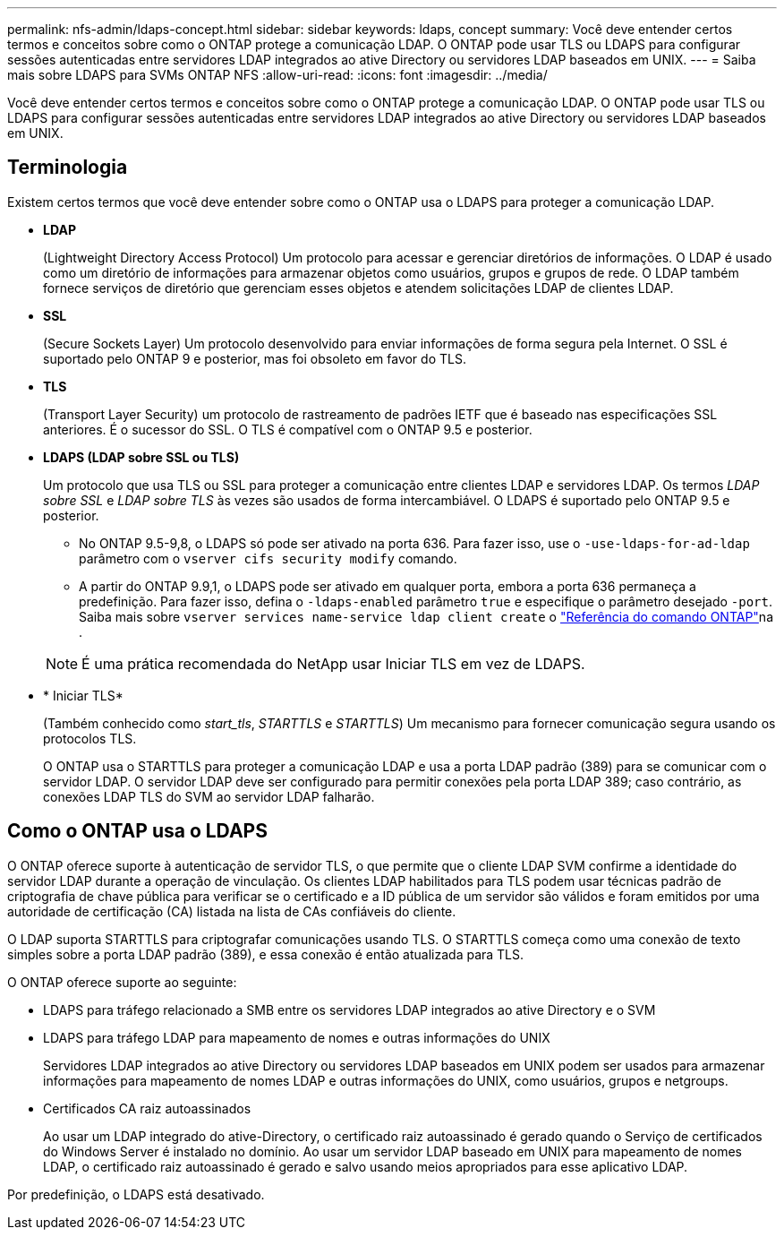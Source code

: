 ---
permalink: nfs-admin/ldaps-concept.html 
sidebar: sidebar 
keywords: ldaps, concept 
summary: Você deve entender certos termos e conceitos sobre como o ONTAP protege a comunicação LDAP. O ONTAP pode usar TLS ou LDAPS para configurar sessões autenticadas entre servidores LDAP integrados ao ative Directory ou servidores LDAP baseados em UNIX. 
---
= Saiba mais sobre LDAPS para SVMs ONTAP NFS
:allow-uri-read: 
:icons: font
:imagesdir: ../media/


[role="lead"]
Você deve entender certos termos e conceitos sobre como o ONTAP protege a comunicação LDAP. O ONTAP pode usar TLS ou LDAPS para configurar sessões autenticadas entre servidores LDAP integrados ao ative Directory ou servidores LDAP baseados em UNIX.



== Terminologia

Existem certos termos que você deve entender sobre como o ONTAP usa o LDAPS para proteger a comunicação LDAP.

* *LDAP*
+
(Lightweight Directory Access Protocol) Um protocolo para acessar e gerenciar diretórios de informações. O LDAP é usado como um diretório de informações para armazenar objetos como usuários, grupos e grupos de rede. O LDAP também fornece serviços de diretório que gerenciam esses objetos e atendem solicitações LDAP de clientes LDAP.

* *SSL*
+
(Secure Sockets Layer) Um protocolo desenvolvido para enviar informações de forma segura pela Internet. O SSL é suportado pelo ONTAP 9 e posterior, mas foi obsoleto em favor do TLS.

* *TLS*
+
(Transport Layer Security) um protocolo de rastreamento de padrões IETF que é baseado nas especificações SSL anteriores. É o sucessor do SSL. O TLS é compatível com o ONTAP 9.5 e posterior.

* *LDAPS (LDAP sobre SSL ou TLS)*
+
Um protocolo que usa TLS ou SSL para proteger a comunicação entre clientes LDAP e servidores LDAP. Os termos _LDAP sobre SSL_ e _LDAP sobre TLS_ às vezes são usados de forma intercambiável. O LDAPS é suportado pelo ONTAP 9.5 e posterior.

+
** No ONTAP 9.5-9,8, o LDAPS só pode ser ativado na porta 636. Para fazer isso, use o `-use-ldaps-for-ad-ldap` parâmetro com o `vserver cifs security modify` comando.
** A partir do ONTAP 9.9,1, o LDAPS pode ser ativado em qualquer porta, embora a porta 636 permaneça a predefinição. Para fazer isso, defina o `-ldaps-enabled` parâmetro `true` e especifique o parâmetro desejado `-port`. Saiba mais sobre `vserver services name-service ldap client create` o link:https://docs.netapp.com/us-en/ontap-cli/vserver-services-name-service-ldap-client-create.html["Referência do comando ONTAP"^]na .


+
[NOTE]
====
É uma prática recomendada do NetApp usar Iniciar TLS em vez de LDAPS.

====
* * Iniciar TLS*
+
(Também conhecido como _start_tls_, _STARTTLS_ e _STARTTLS_) Um mecanismo para fornecer comunicação segura usando os protocolos TLS.

+
O ONTAP usa o STARTTLS para proteger a comunicação LDAP e usa a porta LDAP padrão (389) para se comunicar com o servidor LDAP. O servidor LDAP deve ser configurado para permitir conexões pela porta LDAP 389; caso contrário, as conexões LDAP TLS do SVM ao servidor LDAP falharão.





== Como o ONTAP usa o LDAPS

O ONTAP oferece suporte à autenticação de servidor TLS, o que permite que o cliente LDAP SVM confirme a identidade do servidor LDAP durante a operação de vinculação. Os clientes LDAP habilitados para TLS podem usar técnicas padrão de criptografia de chave pública para verificar se o certificado e a ID pública de um servidor são válidos e foram emitidos por uma autoridade de certificação (CA) listada na lista de CAs confiáveis do cliente.

O LDAP suporta STARTTLS para criptografar comunicações usando TLS. O STARTTLS começa como uma conexão de texto simples sobre a porta LDAP padrão (389), e essa conexão é então atualizada para TLS.

O ONTAP oferece suporte ao seguinte:

* LDAPS para tráfego relacionado a SMB entre os servidores LDAP integrados ao ative Directory e o SVM
* LDAPS para tráfego LDAP para mapeamento de nomes e outras informações do UNIX
+
Servidores LDAP integrados ao ative Directory ou servidores LDAP baseados em UNIX podem ser usados para armazenar informações para mapeamento de nomes LDAP e outras informações do UNIX, como usuários, grupos e netgroups.

* Certificados CA raiz autoassinados
+
Ao usar um LDAP integrado do ative-Directory, o certificado raiz autoassinado é gerado quando o Serviço de certificados do Windows Server é instalado no domínio. Ao usar um servidor LDAP baseado em UNIX para mapeamento de nomes LDAP, o certificado raiz autoassinado é gerado e salvo usando meios apropriados para esse aplicativo LDAP.



Por predefinição, o LDAPS está desativado.
